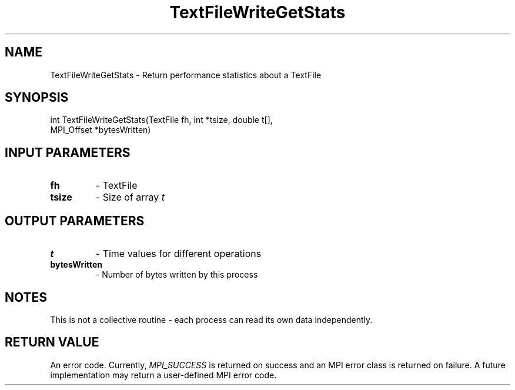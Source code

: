 .TH TextFileWriteGetStats 3 "4/23/2018" " " ""
.SH NAME
TextFileWriteGetStats \-  Return performance statistics about a TextFile 
.SH SYNOPSIS
.nf
int TextFileWriteGetStats(TextFile fh, int *tsize, double t[],
MPI_Offset *bytesWritten)
.fi
.SH INPUT PARAMETERS
.PD 0
.TP
.B fh 
- TextFile
.PD 1
.PD 0
.TP
.B tsize 
- Size of array 
.I t

.PD 1

.SH OUTPUT PARAMETERS
.PD 0
.TP
.B t 
- Time values for different operations
.PD 1
.PD 0
.TP
.B bytesWritten 
- Number of bytes written by this process
.PD 1

.SH NOTES
This is not a collective routine - each process can read its own data
independently.

.SH RETURN VALUE
An error code.  Currently, 
.I MPI_SUCCESS
is returned on success and an
MPI error class is returned on failure.  A future implementation may
return a user-defined MPI error code.
